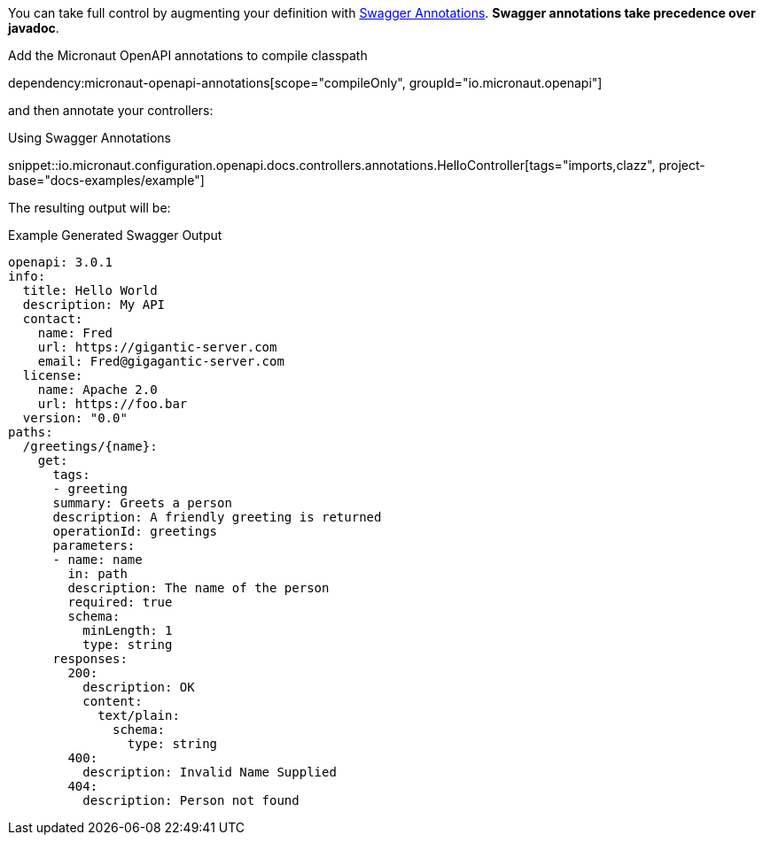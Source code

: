You can take full control by augmenting your definition with https://github.com/swagger-api/swagger-core/wiki/Swagger-2.X---Annotations[Swagger Annotations]. **Swagger annotations take precedence over javadoc**.

Add the Micronaut OpenAPI annotations to compile classpath

dependency:micronaut-openapi-annotations[scope="compileOnly", groupId="io.micronaut.openapi"]

and then annotate your controllers:

.Using Swagger Annotations
snippet::io.micronaut.configuration.openapi.docs.controllers.annotations.HelloController[tags="imports,clazz", project-base="docs-examples/example"]

The resulting output will be:

.Example Generated Swagger Output
[source,yaml]
----
openapi: 3.0.1
info:
  title: Hello World
  description: My API
  contact:
    name: Fred
    url: https://gigantic-server.com
    email: Fred@gigagantic-server.com
  license:
    name: Apache 2.0
    url: https://foo.bar
  version: "0.0"
paths:
  /greetings/{name}:
    get:
      tags:
      - greeting
      summary: Greets a person
      description: A friendly greeting is returned
      operationId: greetings
      parameters:
      - name: name
        in: path
        description: The name of the person
        required: true
        schema:
          minLength: 1
          type: string
      responses:
        200:
          description: OK
          content:
            text/plain:
              schema:
                type: string
        400:
          description: Invalid Name Supplied
        404:
          description: Person not found
----

